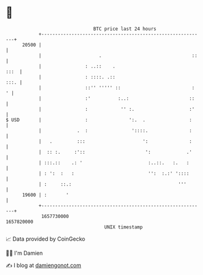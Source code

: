 * 👋

#+begin_example
                                   BTC price last 24 hours                    
               +------------------------------------------------------------+ 
         20500 |                                                            | 
               |                     .                                 ::   | 
               |                : ..::    .                            :::  | 
               |                : ::::. .::                            :::. | 
               |                ::'' ''''' ::                          :  ' | 
               |                :'          :..:                      ::    | 
               |                :            '' :.                    :'    | 
   $ USD       |                :               ':.  .                :     | 
               |             .  :                '::::.               :     | 
               |   .         :::                     ':               :     | 
               |  :: :.     :'::                      ':             .'     | 
               | :::.::    .: '                        :..::.   :.   :      | 
               | : ':  :   :                           '':  :.:' '::::      | 
               | :     ::.:                                       '''       | 
         19600 | :       '                                                  | 
               +------------------------------------------------------------+ 
                1657730000                                        1657820000  
                                       UNIX timestamp                         
#+end_example
📈 Data provided by CoinGecko

🧑‍💻 I'm Damien

✍️ I blog at [[https://www.damiengonot.com][damiengonot.com]]
